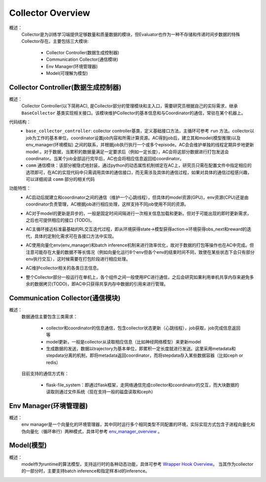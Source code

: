 Collector Overview
====================
概述：
    Collector是为训练学习端提供足够数量和质量数据的模块，但Evaluator也作为一种不存储和传递时间步数据的特殊Collector存在。主要包括三大模块:

        - Collector Controller(数据生成控制器)
        - Communication Collector(通信模块)
        - Env Manager(环境管理器)
        - Model(可理解为模型)


Collector Controller(数据生成控制器)
~~~~~~~~~~~~~~~~~~~~~~~~~~~~~~~~~~~~~
概述：
    Collector Controller(以下简称AC), 是Collector部分的管理模块和主入口，需要研究员根据自己的实际需求，继承 ``BaseCollector`` 基类实现相关接口。该模块维护Collector的基本信息和与Coordinator的通信，常驻在某个机器上。

代码结构：
    - ``base_collector_controller``: collector controller基类，定义基础接口方法，主循环可参考 ``run`` 方法。collector以job为工作的基本单位，coordinator设置job内容和所需计算资源。AC得到job后，建立其和model(模型推理)以及env_manager(环境模拟) 之间的联系，并根据job执行执行一个或多个episode。AC会会维护单独的线程定期异步地更新model
      。对于数据，当累积的数据量满足一定要求后（例如一定长度），AC会将这部分数据进行打包发送会coordinator。当某个job全部运行完毕后，AC也会将相应信息返回给coordinator。
    - ``comm`` 通信模块：该部分被隐式地封装，通过python的动态属性机制绑定在AC上，研究员只需在配置文件中指定相应的选项即可，在AC的实现代码中只需调用具体的通信接口，而无需涉及具体的通信过程，如果对具体的通信过程感兴趣，可以详细阅读 ``comm`` 部分的相关代码

功能特性：
    - AC启动后就建立和coordinator之间的通信（维护一个心跳线程），但具体的model资源(GPU)，env资源(CPU)还是由coordinator负责管理，AC根据job进行相应处理，这样支持不同job使用不同的资源。
    - AC对于model的更新是异步的，一般是固定时间间隔进行一次相关信息加载和更新。但对于可能出现的即时更新需求，之后也可提供相应的接口 (TODO)。
    - AC主循环接近标准最基础的RL交互迭代过程，即从环境获得state->模型获得action->环境获得obs_next和reward的迭代，具体的定制化需求可在各接口方法中实现。

      .. image:: rl_iter.png

    - AC使用向量化env(env_manager)和batch inference机制来进行效率优化，故对于数据的打包等操作也在AC中完成。但注意可能存在大量的数据不等长情况（例如向量化运行8个env但各个env的结束时间不同，致使在某些状态下会只有部分env执行交互），这时候需要在打包阶段进行相应处理。
    - AC维护collector相关的各类日志信息。
    - 整个Collector部分一般运行在单机上，各个组件之间一般使用IPC进行通信，之后会研究如果利用单机共享内存来避免多余的数据拷贝(TODO)，即AC中只获得共享内存中数据的引用来进行管理。


Communication Collector(通信模块)
~~~~~~~~~~~~~~~~~~~~~~~~~~~~~~~~~~~~~~~~
概述：
    数据通信主要包含三类需求：

        - collector和coordinator的信息通信，包含collector状态更新（心跳线程），job获取，job完成信息返回等
        - model更新，一般是collector从读取相应信息（比如神经网络模型）来更新model
        - 生成数据的发送，数据以trajectory为基本单位，即累积一定长度就进行发送。这里采用metadata和stepdata分离的机制，即将metadata返回coordinator，而将stepdata存入某些数据容器（比如ceph or redis）

    目前支持的通信方式有：
        
        - flask-file_system：即通过flask框架，走网络通信完成collector和coordinator的交互，而大块数据的读取则通过文件系统（现在支持一般的磁盘读取和ceph）


Env Manager(环境管理器)
~~~~~~~~~~~~~~~~~~~~~~~~~
概述：
    env manager是一个向量化的环境管理器，其中同时运行多个相同类型不同配置的环境，实际实现方式包含子进程向量化和伪向量化（循环串行）两种模式，具体可参考 `env_manager_overview <../env_manager/env_manager_overview.html>`_ 。

Model(模型)
~~~~~~~~~~~~~~

概述：
    model作为runtime的算法模型，支持运行时的各种动态功能，具体可参考 `Wrapper Hook Overview <./wrapper_hook_overview.html>`_。
    当其作为collector的一部分时，主要支持batch inference和指定样本id的inference。
